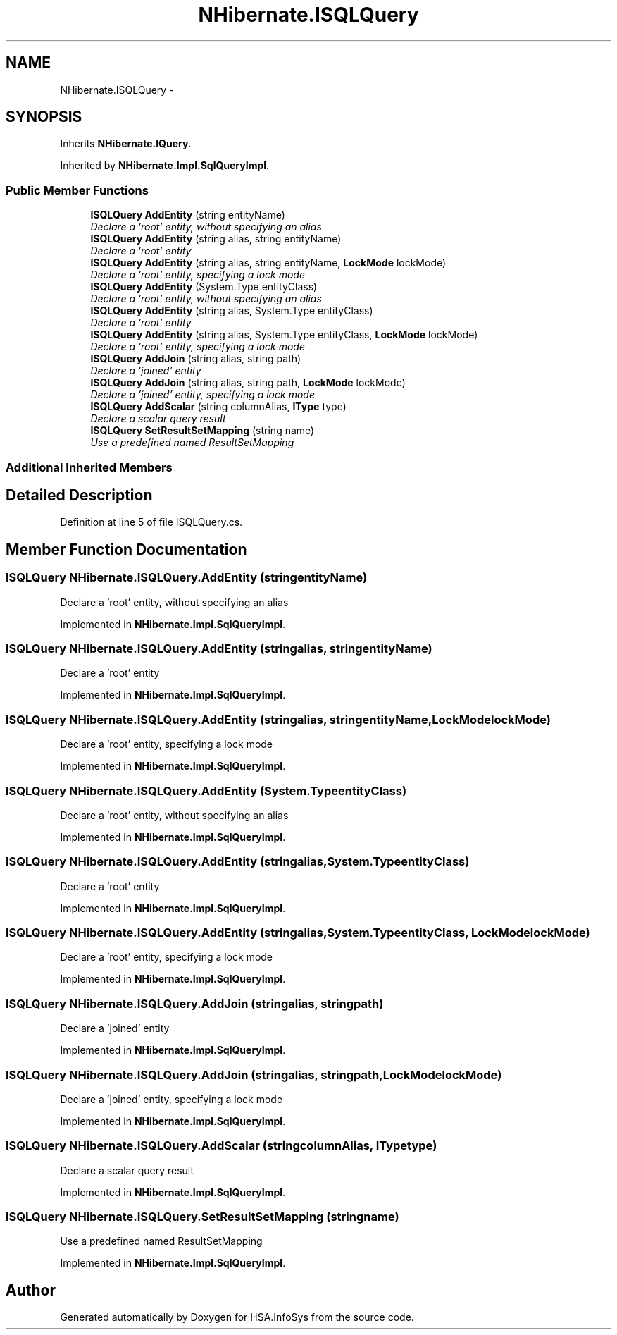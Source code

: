 .TH "NHibernate.ISQLQuery" 3 "Fri Jul 5 2013" "Version 1.0" "HSA.InfoSys" \" -*- nroff -*-
.ad l
.nh
.SH NAME
NHibernate.ISQLQuery \- 
.SH SYNOPSIS
.br
.PP
.PP
Inherits \fBNHibernate\&.IQuery\fP\&.
.PP
Inherited by \fBNHibernate\&.Impl\&.SqlQueryImpl\fP\&.
.SS "Public Member Functions"

.in +1c
.ti -1c
.RI "\fBISQLQuery\fP \fBAddEntity\fP (string entityName)"
.br
.RI "\fIDeclare a 'root' entity, without specifying an alias \fP"
.ti -1c
.RI "\fBISQLQuery\fP \fBAddEntity\fP (string alias, string entityName)"
.br
.RI "\fIDeclare a 'root' entity \fP"
.ti -1c
.RI "\fBISQLQuery\fP \fBAddEntity\fP (string alias, string entityName, \fBLockMode\fP lockMode)"
.br
.RI "\fIDeclare a 'root' entity, specifying a lock mode \fP"
.ti -1c
.RI "\fBISQLQuery\fP \fBAddEntity\fP (System\&.Type entityClass)"
.br
.RI "\fIDeclare a 'root' entity, without specifying an alias \fP"
.ti -1c
.RI "\fBISQLQuery\fP \fBAddEntity\fP (string alias, System\&.Type entityClass)"
.br
.RI "\fIDeclare a 'root' entity \fP"
.ti -1c
.RI "\fBISQLQuery\fP \fBAddEntity\fP (string alias, System\&.Type entityClass, \fBLockMode\fP lockMode)"
.br
.RI "\fIDeclare a 'root' entity, specifying a lock mode \fP"
.ti -1c
.RI "\fBISQLQuery\fP \fBAddJoin\fP (string alias, string path)"
.br
.RI "\fIDeclare a 'joined' entity \fP"
.ti -1c
.RI "\fBISQLQuery\fP \fBAddJoin\fP (string alias, string path, \fBLockMode\fP lockMode)"
.br
.RI "\fIDeclare a 'joined' entity, specifying a lock mode \fP"
.ti -1c
.RI "\fBISQLQuery\fP \fBAddScalar\fP (string columnAlias, \fBIType\fP type)"
.br
.RI "\fIDeclare a scalar query result \fP"
.ti -1c
.RI "\fBISQLQuery\fP \fBSetResultSetMapping\fP (string name)"
.br
.RI "\fIUse a predefined named ResultSetMapping \fP"
.in -1c
.SS "Additional Inherited Members"
.SH "Detailed Description"
.PP 
Definition at line 5 of file ISQLQuery\&.cs\&.
.SH "Member Function Documentation"
.PP 
.SS "\fBISQLQuery\fP NHibernate\&.ISQLQuery\&.AddEntity (stringentityName)"

.PP
Declare a 'root' entity, without specifying an alias 
.PP
Implemented in \fBNHibernate\&.Impl\&.SqlQueryImpl\fP\&.
.SS "\fBISQLQuery\fP NHibernate\&.ISQLQuery\&.AddEntity (stringalias, stringentityName)"

.PP
Declare a 'root' entity 
.PP
Implemented in \fBNHibernate\&.Impl\&.SqlQueryImpl\fP\&.
.SS "\fBISQLQuery\fP NHibernate\&.ISQLQuery\&.AddEntity (stringalias, stringentityName, \fBLockMode\fPlockMode)"

.PP
Declare a 'root' entity, specifying a lock mode 
.PP
Implemented in \fBNHibernate\&.Impl\&.SqlQueryImpl\fP\&.
.SS "\fBISQLQuery\fP NHibernate\&.ISQLQuery\&.AddEntity (System\&.TypeentityClass)"

.PP
Declare a 'root' entity, without specifying an alias 
.PP
Implemented in \fBNHibernate\&.Impl\&.SqlQueryImpl\fP\&.
.SS "\fBISQLQuery\fP NHibernate\&.ISQLQuery\&.AddEntity (stringalias, System\&.TypeentityClass)"

.PP
Declare a 'root' entity 
.PP
Implemented in \fBNHibernate\&.Impl\&.SqlQueryImpl\fP\&.
.SS "\fBISQLQuery\fP NHibernate\&.ISQLQuery\&.AddEntity (stringalias, System\&.TypeentityClass, \fBLockMode\fPlockMode)"

.PP
Declare a 'root' entity, specifying a lock mode 
.PP
Implemented in \fBNHibernate\&.Impl\&.SqlQueryImpl\fP\&.
.SS "\fBISQLQuery\fP NHibernate\&.ISQLQuery\&.AddJoin (stringalias, stringpath)"

.PP
Declare a 'joined' entity 
.PP
Implemented in \fBNHibernate\&.Impl\&.SqlQueryImpl\fP\&.
.SS "\fBISQLQuery\fP NHibernate\&.ISQLQuery\&.AddJoin (stringalias, stringpath, \fBLockMode\fPlockMode)"

.PP
Declare a 'joined' entity, specifying a lock mode 
.PP
Implemented in \fBNHibernate\&.Impl\&.SqlQueryImpl\fP\&.
.SS "\fBISQLQuery\fP NHibernate\&.ISQLQuery\&.AddScalar (stringcolumnAlias, \fBIType\fPtype)"

.PP
Declare a scalar query result 
.PP
Implemented in \fBNHibernate\&.Impl\&.SqlQueryImpl\fP\&.
.SS "\fBISQLQuery\fP NHibernate\&.ISQLQuery\&.SetResultSetMapping (stringname)"

.PP
Use a predefined named ResultSetMapping 
.PP
Implemented in \fBNHibernate\&.Impl\&.SqlQueryImpl\fP\&.

.SH "Author"
.PP 
Generated automatically by Doxygen for HSA\&.InfoSys from the source code\&.
